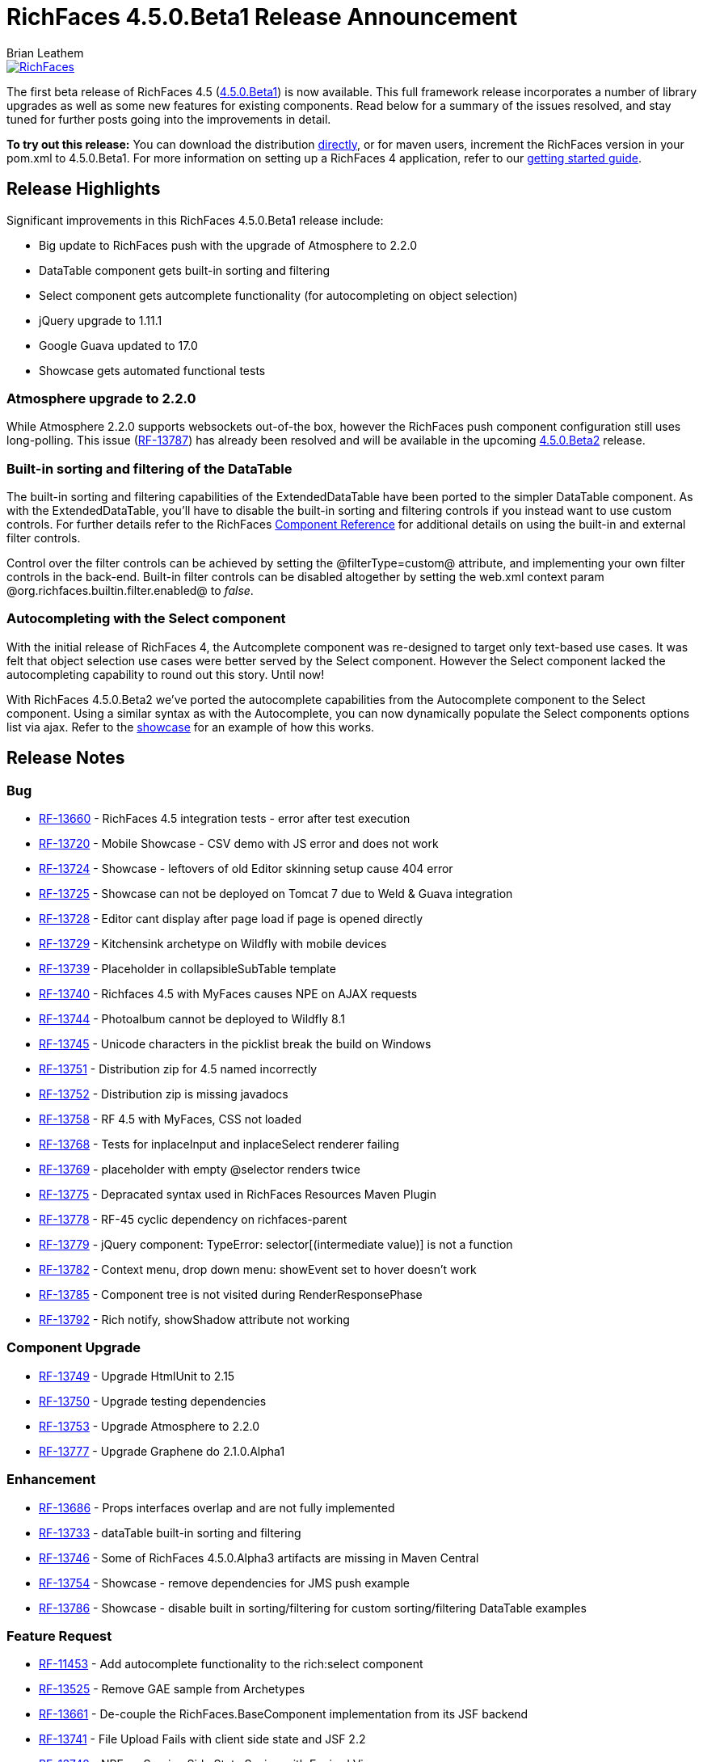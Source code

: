 = RichFaces 4.5.0.Beta1 Release Announcement
Brian Leathem
:awestruct-layout: post
:awestruct-tags: [RichFaces, RF45, Beta]
:awestruct-image_url: /images/blog/common/richfaces_notext.png
:awestruct-description: ""

image::/images/blog/common/richfaces.png[RichFaces, float="right", link="http://richfaces.org/"]

The first beta release of RichFaces 4.5 (https://issues.jboss.org/browse/RF/fixforversion/12324941[4.5.0.Beta1]) is now available.  This full framework release incorporates a number of library upgrades as well as some new features for existing components.  Read below for a summary of the issues resolved, and stay tuned for further posts going into the improvements in detail.

[.alert.alert-info]
*To try out this release:* You can download the distribution http://www.jboss.org/richfaces/download/milestones[directly], or for maven users, increment the RichFaces version in your pom.xml to 4.5.0.Beta1. For more information on setting up a RichFaces 4 application, refer to our http://community.jboss.org/wiki/GettingstartedwithRichFaces4x[getting started guide].

== Release Highlights
Significant improvements in this RichFaces 4.5.0.Beta1 release include:

* Big update to RichFaces push with the upgrade of Atmosphere to 2.2.0
* DataTable component gets built-in sorting and filtering
* Select component gets autcomplete functionality (for autocompleting on object selection)
* jQuery upgrade to 1.11.1
* Google Guava updated to 17.0
* Showcase gets automated functional tests

=== Atmosphere upgrade to 2.2.0
While Atmosphere 2.2.0 supports websockets out-of-the box, however the RichFaces push component configuration still uses long-polling.  This issue (https://issues.jboss.org/browse/RF-13787[RF-13787]) has already been resolved and will be available in the upcoming https://issues.jboss.org/browse/RF/fixforversion/12325456[4.5.0.Beta2] release.

=== Built-in sorting and filtering of the DataTable
The built-in sorting and filtering capabilities of the ExtendedDataTable have been ported to the simpler DataTable component.  As with the ExtendedDataTable, you'll have to disable the built-in sorting and filtering controls if you instead want to use custom controls.  For further details refer to the RichFaces http://docs.jboss.org/richfaces/latest_4_X/Component_Reference/en-US/html/chap-Component_Reference-Tables_and_grids.html#sect-Component_Reference-Tables_and_grids-Table_filtering[Component Reference] for additional details on using the built-in and external filter controls.

[.alert.alert-warning]
Control over the filter controls can be achieved by setting the @filterType=custom@ attribute, and implementing your own filter controls in the back-end.  Built-in filter controls can be disabled altogether by setting the web.xml context param @org.richfaces.builtin.filter.enabled@ to _false_.

=== Autocompleting with the Select component
With the initial release of RichFaces 4, the Autcomplete component was re-designed to target only text-based use cases.  It was felt that object selection use cases were better served by the Select component.  However the Select component lacked the autocompleting capability to round out this story.  Until now!

With RichFaces 4.5.0.Beta2 we've ported the autocomplete capabilities from the Autocomplete component to the Select component.  Using a similar syntax as with the Autocomplete, you can now dynamically populate the Select components options list via ajax.  Refer to the http://showcase.richfaces.org/richfaces/component-sample.jsf?demo=select&skin=blueSky[showcase] for an example of how this works.
 
== Release Notes https://issues.jboss.org/secure/ReleaseNote.jspa?projectId=12310341&version=12324941[+++<i class='icon-external-link-sign'></i>+++]

=== Bug
* https://issues.jboss.org/browse/RF-13660[RF-13660] - RichFaces 4.5 integration tests - error after test execution
* https://issues.jboss.org/browse/RF-13720[RF-13720] - Mobile Showcase - CSV demo with JS error and does not work
* https://issues.jboss.org/browse/RF-13724[RF-13724] - Showcase - leftovers of old Editor skinning setup cause 404 error
* https://issues.jboss.org/browse/RF-13725[RF-13725] - Showcase can not be deployed on Tomcat 7 due to Weld & Guava integration
* https://issues.jboss.org/browse/RF-13728[RF-13728] - Editor cant display after page load if page is opened directly
* https://issues.jboss.org/browse/RF-13729[RF-13729] - Kitchensink archetype on Wildfly with mobile devices
* https://issues.jboss.org/browse/RF-13739[RF-13739] - Placeholder in collapsibleSubTable template
* https://issues.jboss.org/browse/RF-13740[RF-13740] - Richfaces 4.5 with MyFaces causes NPE on AJAX requests
* https://issues.jboss.org/browse/RF-13744[RF-13744] - Photoalbum cannot be deployed to Wildfly 8.1
* https://issues.jboss.org/browse/RF-13745[RF-13745] - Unicode characters in the picklist break the build on Windows
* https://issues.jboss.org/browse/RF-13751[RF-13751] - Distribution zip for 4.5 named incorrectly
* https://issues.jboss.org/browse/RF-13752[RF-13752] - Distribution zip is missing javadocs
* https://issues.jboss.org/browse/RF-13758[RF-13758] - RF 4.5 with MyFaces, CSS not loaded
* https://issues.jboss.org/browse/RF-13768[RF-13768] - Tests for inplaceInput and inplaceSelect renderer failing
* https://issues.jboss.org/browse/RF-13769[RF-13769] - placeholder with empty @selector renders twice
* https://issues.jboss.org/browse/RF-13775[RF-13775] - Depracated syntax used in RichFaces Resources Maven Plugin
* https://issues.jboss.org/browse/RF-13778[RF-13778] - RF-45 cyclic dependency on richfaces-parent
* https://issues.jboss.org/browse/RF-13779[RF-13779] - jQuery component: TypeError: selector[(intermediate value)] is not a function
* https://issues.jboss.org/browse/RF-13782[RF-13782] - Context menu, drop down menu: showEvent set to hover doesn't work
* https://issues.jboss.org/browse/RF-13785[RF-13785] - Component tree is not visited during RenderResponsePhase
* https://issues.jboss.org/browse/RF-13792[RF-13792] - Rich notify, showShadow attribute not working

=== Component Upgrade
* https://issues.jboss.org/browse/RF-13749[RF-13749] - Upgrade HtmlUnit to 2.15
* https://issues.jboss.org/browse/RF-13750[RF-13750] - Upgrade testing dependencies
* https://issues.jboss.org/browse/RF-13753[RF-13753] - Upgrade Atmosphere to 2.2.0
* https://issues.jboss.org/browse/RF-13777[RF-13777] - Upgrade Graphene do 2.1.0.Alpha1

=== Enhancement
* https://issues.jboss.org/browse/RF-13686[RF-13686] - Props interfaces overlap and are not fully implemented
* https://issues.jboss.org/browse/RF-13733[RF-13733] - dataTable built-in sorting and filtering
* https://issues.jboss.org/browse/RF-13746[RF-13746] - Some of RichFaces 4.5.0.Alpha3 artifacts are missing in Maven Central
* https://issues.jboss.org/browse/RF-13754[RF-13754] - Showcase - remove dependencies for JMS push example
* https://issues.jboss.org/browse/RF-13786[RF-13786] - Showcase - disable built in sorting/filtering for custom sorting/filtering DataTable examples

=== Feature Request
* https://issues.jboss.org/browse/RF-11453[RF-11453] - Add autocomplete functionality to the rich:select component
* https://issues.jboss.org/browse/RF-13525[RF-13525] - Remove GAE sample from Archetypes
* https://issues.jboss.org/browse/RF-13661[RF-13661] - De-couple the RichFaces.BaseComponent implementation from its JSF backend
* https://issues.jboss.org/browse/RF-13741[RF-13741] - File Upload Fails with client side state and JSF 2.2
* https://issues.jboss.org/browse/RF-13742[RF-13742] - NPE on Service Side State Saving with Expired View
* https://issues.jboss.org/browse/RF-13759[RF-13759] - Unify jboss-parent between richfaces and cdk projects & allign with EAP-6.3.0
* https://issues.jboss.org/browse/RF-13761[RF-13761] - Upgrade jQuery to 1.11.1+
* https://issues.jboss.org/browse/RF-13762[RF-13762] - jsf-test repository location is still under https://github.com/richfaces/richfaces, however 4.5.x is now under https://github.com/richfaces/richfaces5
* https://issues.jboss.org/browse/RF-13773[RF-13773] - Upgrade Guava Dependency to 17.0

=== Task
* https://issues.jboss.org/browse/RF-12950[RF-12950] - Move Showcase ftests from QA repo to the examples/showcase module and mark some of them as smoke tests
* https://issues.jboss.org/browse/RF-13718[RF-13718] - Update release guide for 4.5
* https://issues.jboss.org/browse/RF-13756[RF-13756] - Upgrade jquery.mousewheel.js to 3.1.12
* https://issues.jboss.org/browse/RF-13766[RF-13766] - Move classes ElementIsFocused and FocusRetriever to build-resources
* https://issues.jboss.org/browse/RF-13772[RF-13772] - Update Arquillian profiles

== Next steps

Our extensive QA process has already uncovered a number of issues with RichFaces 4.5.0.Beta1, many of which have already been resolved.  A follow-on 4.5.0.Beta2 release should be available shortly, and hopefully we can move on to CRs from there.  Please try out this Beta1 release and https://issues.jboss.org/browse/RF[report any issues] you find!